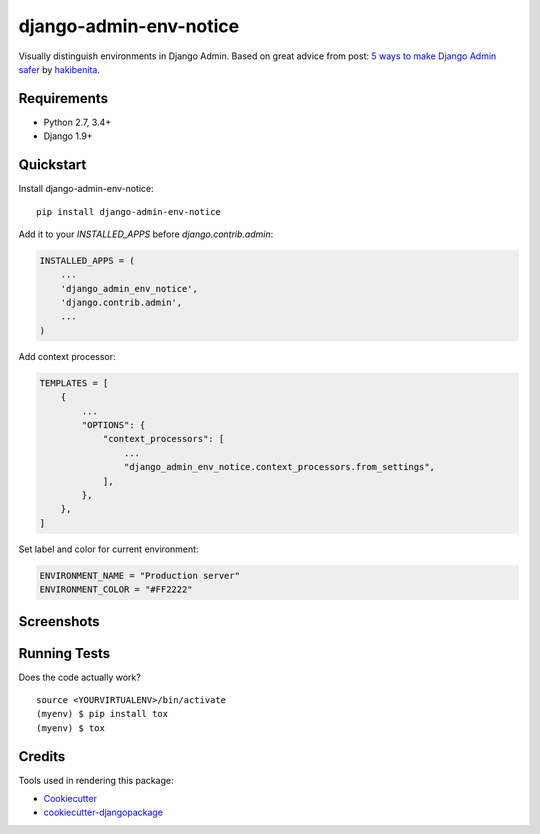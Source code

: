 =============================
django-admin-env-notice
=============================

.. image:: https://badge.fury.io/py/django-admin-env-notice.svg
    :target: https://badge.fury.io/py/django-admin-env-notice

.. image:: https://travis-ci.org/dizballanze/django-admin-env-notice.svg?branch=master
    :target: https://travis-ci.org/dizballanze/django-admin-env-notice

.. image:: https://codecov.io/gh/dizballanze/django-admin-env-notice/branch/master/graph/badge.svg
    :target: https://codecov.io/gh/dizballanze/django-admin-env-notice

Visually distinguish environments in Django Admin. Based on great advice from post: `5 ways to make Django Admin safer <https://hackernoon.com/5-ways-to-make-django-admin-safer-eb7753698ac8>`_ by `hakibenita <https://hackernoon.com/@hakibenita>`_.

Requirements
-----------

- Python 2.7, 3.4+
- Django 1.9+


Quickstart
----------

Install django-admin-env-notice::

    pip install django-admin-env-notice

Add it to your `INSTALLED_APPS` before `django.contrib.admin`:

.. code-block:: python

    INSTALLED_APPS = (
        ...
        'django_admin_env_notice',
        'django.contrib.admin',
        ...
    )

Add context processor:

.. code-block:: python

    TEMPLATES = [
        {
            ...
            "OPTIONS": {
                "context_processors": [
                    ...
                    "django_admin_env_notice.context_processors.from_settings",
                ],
            },
        },
    ]

Set label and color for current environment:

.. code-block:: python

    ENVIRONMENT_NAME = "Production server"
    ENVIRONMENT_COLOR = "#FF2222"

Screenshots
-----------

.. image:: ./screenshots/prod.png
.. image:: ./screenshots/dev.png
.. image:: ./screenshots/testing.png

Running Tests
-------------

Does the code actually work?

::

    source <YOURVIRTUALENV>/bin/activate
    (myenv) $ pip install tox
    (myenv) $ tox

Credits
-------

Tools used in rendering this package:

*  Cookiecutter_
*  `cookiecutter-djangopackage`_

.. _Cookiecutter: https://github.com/audreyr/cookiecutter
.. _`cookiecutter-djangopackage`: https://github.com/pydanny/cookiecutter-djangopackage


